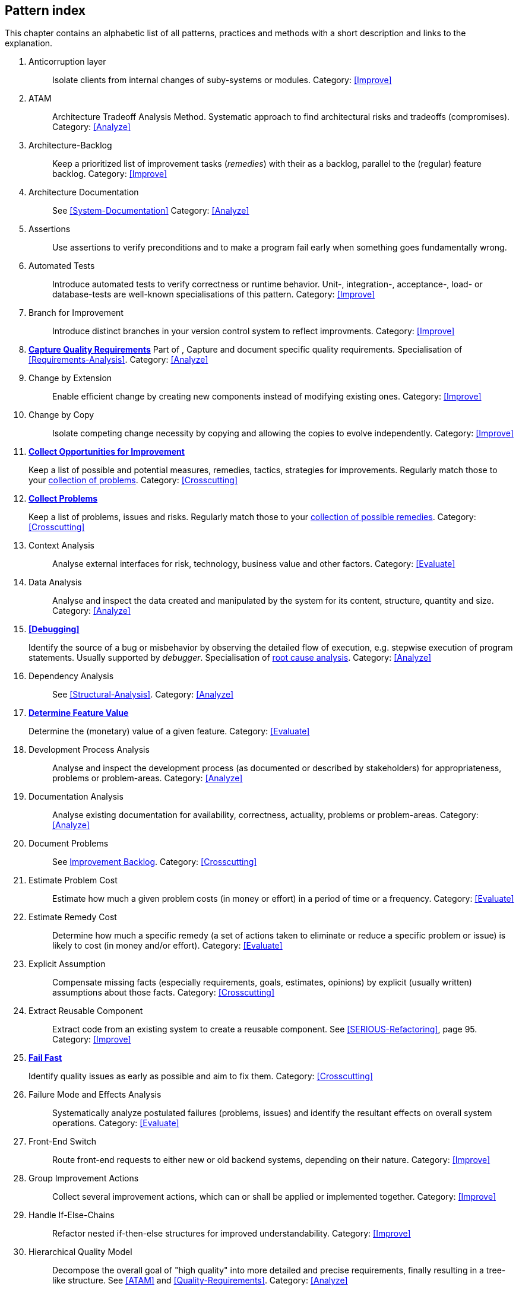 == Pattern index

This chapter contains an alphabetic list of all patterns, practices and methods with a
short description and links to the explanation.

. [[Anticorruption-Layer]]
Anticorruption layer:: Isolate clients from internal changes of suby-systems or modules.
Category: <<Improve>>
+

. [[ATAM]]
ATAM:: Architecture Tradeoff Analysis Method. Systematic approach to find architectural risks and tradeoffs (compromises). Category: <<Analyze>>

. [[Architecture-Backlog]]
Architecture-Backlog:: Keep a prioritized list of improvement tasks (_remedies_) with their
as a backlog, parallel to the (regular) feature backlog. 
Category: <<Improve>>
// TODO: This is not quite in line with the ideas Gernot sketched out about
// having a shared document containing issues and improvement tasks. This shold
// be addressed somehow IMHO -MM 2014-03-16
+

. [[Architecture-Documentation]]
Architecture Documentation:: See <<System-Documentation>>
Category: <<Analyze>>
+

. [[Assertions]]
Assertions:: Use assertions to verify preconditions and to make a program fail early when something goes fundamentally wrong.


. [[Automated-Tests]]
Automated Tests:: Introduce automated tests to verify correctness or runtime behavior. Unit-, integration-, acceptance-, load- or database-tests are well-known specialisations of this pattern.
Category: <<Improve>>
+


. [[Branch-for-Improvement]]
Branch for Improvement:: Introduce distinct branches in your version control system to reflect improvments.
Category: <<Improve>>
+

. *<<Capture-Quality-Requirements, Capture Quality Requirements>>*
Part of [[ATAM]], Capture and document specific quality requirements. Specialisation of <<Requirements-Analysis>>. 
Category: <<Analyze>>
+

. [[Change-by-Extension]]
Change by Extension:: Enable efficient change by creating new components instead of modifying existing ones.
Category: <<Improve>>
+

. [[Change-by-Copy]]
Change by Copy:: Isolate competing change necessity by copying and allowing the copies to evolve independently.
Category: <<Improve>>
+


. *<<collect-opportunities-for-improvement, Collect Opportunities for Improvement>>*
+
Keep a list of possible and potential measures, remedies, tactics, strategies for improvements. Regularly match those to your <<collect-problems, collection of problems>>.
Category: <<Crosscutting>>
+

. *<<collect-problems, Collect Problems>>*
+
Keep a list of problems, issues and risks. Regularly match those to your <<collect-opportunities-for-improvement, collection of possible remedies>>.
Category: <<Crosscutting>> 

. [[Context-Analysis]]
Context Analysis:: Analyse external interfaces for risk, technology, business value and other factors.
Category: <<Evaluate>>
+

. [[Data-Analysis]]
Data Analysis:: Analyse and inspect the data created and manipulated by the system for its content, structure, quantity and size.
Category: <<Analyze>>
+ 


. *<<Debugging>>*
+
Identify the source of a bug or misbehavior by observing the
detailed flow of execution, e.g. stepwise execution of program statements. Usually supported by _debugger_. Specialisation of <<pattern-root-cause-analysis, root cause analysis>>.
Category: <<Analyze>>
+

. [[Dependency-Analysis]]
Dependency Analysis:: See <<Structural-Analysis>>.
Category: <<Analyze>>
+

. *<<Determine-Feature-Value, Determine Feature Value>>*
+ 
Determine the (monetary) value of a given feature. 
Category: <<Evaluate>>
+

. [[Development-Process-Analysis]]
Development Process Analysis:: Analyse and inspect the development process (as documented or described by stakeholders) for appropriateness, problems or problem-areas.
Category: <<Analyze>>
+

. [[Documentation-Analysis]]
Documentation Analysis:: Analyse existing documentation for availability, correctness, actuality, problems or problem-areas. 
Category: <<Analyze>>
+


. [[Document-Problems]] 
Document Problems:: See <<improvement-backlog, Improvement Backlog>>.
Category: <<Crosscutting>>
+


. [[Estimate-Problem-Cost]]
Estimate Problem Cost:: Estimate how much a given problem costs (in money or effort) in a period of time or a frequency. 
Category: <<Evaluate>>
+

. [[Estimate-Remedy-Cost]]
Estimate Remedy Cost:: Determine how much a specific remedy (a set of actions taken to eliminate or reduce a specific problem or issue) is likely to cost (in money and/or effort).
Category: <<Evaluate>>
+

. [[Explicit-Assumption]]
Explicit Assumption:: Compensate missing facts (especially requirements, goals, estimates, opinions) by explicit (usually written) assumptions about those facts.
Category: <<Crosscutting>>
+

. [[Extract-Reusable-Component]]
Extract Reusable Component:: Extract code from an existing system to create a reusable component. See <<SERIOUS-Refactoring>>, page 95.
Category: <<Improve>>
+

. *<<fail-fast, Fail Fast>>*
+
Identify quality issues as early as possible and aim to fix them.
Category: <<Crosscutting>>
+

. [[Failure-Mode-and-Effects-Analysis]]
Failure Mode and Effects Analysis:: Systematically analyze postulated failures (problems, issues) and identify the resultant effects on overall system operations. 
Category: <<Evaluate>>
+

. [[Front-End-Switch]]
Front-End Switch:: Route front-end requests to either new or old backend systems, depending on their nature.
Category: <<Improve>>
+

. [[Group-Improvement-Actions]]
Group Improvement Actions:: Collect several improvement actions, which can or shall be applied or implemented together.
Category: <<Improve>>
+

. [[Handle-If-Else-Chains]]
Handle If-Else-Chains::
Refactor nested if-then-else structures for improved understandability.
Category: <<Improve>>
+

. [[Hierarchical-Quality-Model]]
Hierarchical Quality Model:: Decompose the overall goal of "high quality" into more detailed and precise requirements, finally resulting in a tree-like structure. See <<ATAM>> and <<Quality-Requirements>>.
Category: <<Analyze>>
+

. [[Impact-Analysis]]
Impact Analysis:: Determine what impact (in code, concepts and the organization) a specific action (e.g. refactoring) will or might have.
Category: <<Evaluate>>
+

. [[Impact-Mapping]]
Impact Mapping:: Adjicz
Category: <<Analyze>>
+

. [[Improve-Code-Layout]]
Improve Code Layout:: Making code easier to read results in better understandability.
Category: <<Improve>>
+

. *<<improvement-backlog, Improvement-Backlog>>*
+ 
Keep a backlog of possible improvements, remedies, tactics or strategies.
Category: <<Crosscutting>>
+


. [[Instrument-System]]
Instrument-System:: Instrument either the executable or the source code to make 
<<Explicit-Assumption, assumtions explicit>> and expand on <<runtime analysis>> and 
<<runtime artifact analysis>>. 
Category: <<Analyze>>
+

. *<<interface-segregation-principle, Interface Segregation>>*
+
Reduce coupling between clients and service provider .
Category: <<Improve>>
+


. *<<Introduce-Boy-Scout-Rule>>*
+
Establish a policy to perform certain structural
implrovements each time an artifact (sourcecode, configuration, documents etc.)
is changed. Usable in situations where a <<Refactoring-Plan>> is not feasible or in
addition to such a plan.
Category: <<Improve>>
+

. [[Isolate-Changes]]
Isolate Changes:: Introduce interfaces and intra-system borders, so that changes cannot propagate to other areas.
Category: <<Improve>>
+

. [[Issue-Tracker-Analysis]]
Issue Tracker Analysis:: Analyse entries from issue-tracker to identify critical areas, components or stakeholders. 
Category: <<Analyze>>
+

. [[Keep-Data-Toss-Code]]
Keep-Data, Toss-Code:: A strategy to improve systems, keeping the data created with the (old) systems as foundation for a new one. Also described as <<Keller-Migration, Bridge-to-the-New-Town>> (by Wolfgang Keller). This is the opposite of <<Never-Change-Running-System>>
Category: <<Improve>>
+

. [[Limit-Feature-by-Client]]
Limit Feature by Client:: Support different feature sets for different clients, fade out legacy versions based on usage.
Category: <<Improve>>
+

. [[Migrate-Data]]
Migrate Data:: Transform existing data from one structure or representation into another by keeping its original intent or semantic intact.
Category: <<Improve>>
+

. [[Mikado-Method]]
Mikado-Method:: Coordinated <<refactoring>> effort, described in the <<Mikado, Mikado-book>>.
Category: <<Improve>>


. [[Natural-Death]]
Natural Death:: Keep old system running and only retire it once all objects contained reach end of life according to their life cycle. 
Category: <<Improve>>
+

. [[Never-Rewrite-Running-System]]
Never Rewrite Running System:: Joel Spolsky arguments, <<Spolsky-NeverRewrite, never to rewrite a system from scratch>>, as you will likely make many new mistake and won't generate much added value.
Category: <<Improve>>
+

. [[Organizational-Analysis]]
Organizational Analysis:: Analyse and inspect organization(s) responsible for the system.
Category: <<Analyze>>
+

. [[Outside-in-Interfaces]]
Outside-in Interfaces:: Modularize system in line with external, modular interfaces.
Category: <<Improve>>
+

. [[Performance-Analysis]]
Performance Analysis::
Category: <<Analyze>>
+

. [[Pre-Interview-Questionnaire]]
Pre-Interview-Questionnaire:: Prior to interviewing stakeholders, present them with a written questionnaire, so they can reflect in advance. A specialisation of <<Questionnaire>>.
Category: <<Analyze>>
+

. [[Profiling]]
Profiling:: Measure resource consumption of a system during its operation.
Category: <<Analyze>>
+

. *<<Qualitative-Analysis, Qualitative Analysis>>*
Qualitative Analysis:: See <<Quality-Requirements>>
Category: <<Analyze>>
+

. [[Quality-Driven-Software-Architecture]]
Quality Driven Software Architecture (QDSA):: Derive (technical, structural or process-related) decisions based upon detailed quality requirements. QDSA requires <<Capture-Quality-Requirements, explicit quality requirements>>. See <<Quality-Function-Deployment>>.
Category: <<Improve>>
+

. [[Quality-Function-Deployment]]
Quality Function Deployment:: (QFD) Systematically translate customer requirements into technical requirements for  system development and maintenance. See <<Quality-Driven-Software-Architecture>>.
+

. [[Quantitative-Analysis]]
Quantitative Analysis:: Measure artifacts or processes within the system, e.g. source code. For example, see <<Static-Analysis>>.
Category: <<Analyze>>
+

. [[Questionnaire]]
Questionnaire:: Written collection of questions presented to stakeholders. Can be addendum, preparation or replacement of <<Stakeholde Interview>>
Category: <<Analyze>>
+

. [[Refactoring]]
Refactoring:: Source code transformation that does not change functionality of system. See <<Fowler-Refactoring>>.
Category: <<Improve>>
+

. [[Refactoring-Plan]]
Refactoring Plan:: The route of refactoring, as discussed within the development team. This plan should always be visible to every team member.
Category: <<Improve>>
+

. [[Requirements-Analysis]]
Requirements Analysis:: Analyze (current) requirements: required features and required constraints
Category: <<Analyze>>
+

. [[Remove-Nested-Control-Structures]]
Remove Nested Control Structures:: Re-structure code so that deeply nested or complicated control structures are replaced by semantically identical versions. Special case of <<Refactoring>>, similar to <<Untangle-Code>>.
Category: <<Improve>>
+

. [[Root-Cause-Analysis]]
Root-Cause Analysis:: _Find the evil at the bottom_: Explicitely differentiate between symptom and cause: Identify root causes of symptoms, problems or issues. See <<pattern-root-cause-analysis, detailed description>>
Category: <<Evaluate>>
+

. [[Runtime-Analysis]]
Runtime Analysis:: See <<Profiling>>, <<Performance-Analysis>>
Category: <<Analyze>>
+

. [[Runtime-Artifact-Analysis]]
Runtime-Artifact Analysis:: (aka Log-Analysis, Trace-Analysis, Protocol-Analysis) Inspect artifacts created at runtime (e.g. logfiles, protocolls, system-traces) for information about problems, root-causes or system behavior.
Category: <<Analyze>>
// TODO: perhaps Log-Anasysis deserves a separate entry? Especially in security
// sensitiv environments? MM 2014-03-16 
+

. [[Sample-For-Improvement]]
Sample for Improvement:: Provide concrete code example for typical improvement situations, so that developers can improve existing code easily.
Category: <<Improve>>
+

. [[Schedule-Work]]
Schedule Work:: Schedule refactoring or improvement work, so that all (business and technical) stakeholders know about them. 
Category: <<Improve>>
+

. [[Separate-Cause-From-Effect]]
Separate Cause from Effect:: See <<Root-Cause-Analysis>>
Category: <<Evaluate>>
+

. *<<Software-Archeology>>*
+
Understand software by analysing its source code, usually in absence of other documentation or knowledge sources.  
Category: <<Evaluate>>
+

. [[Stakeholder-Analysis]]
Stakeholder Analysis::
Category: <<Analyze>>
+

. [[Stakeholder-Interview]]
Stakeholder Interview:: 
Category: <<Analyze>>
+

. [[Stakeholder-Specific-Communication]]
Stakeholder Specific Communication:: Communicate with stakeholders by actively applying their specific or favored terminology and/or communication channels.
+


. *<<Static-Code-Analysis>>*
+
Analyse source code to identivy building blocks and their dependencies, determine complexity, coupling, cohesion and other structural properties.
Category: <<Analyze>>
+

. [[Structural-Analysis]]
Structural (Code) Analysis:: Analyze the static structure (aka building block structure) of the code, e.g. package or module dependencies. Part of the more general <<Static-Code-Analysis>>. 
Category: <<Analyze>>
+

. [[System-Documentation]]
System Documentation:: Document relevant structures, concepts, decisions, interfaces etc. of the system to increase. See <<arc42>>. 
Category: <<Analyze>>
+

. [[Take-What-They-Mean]]
Take What They Mean, Not What They Say:: Natural language has the risk, that semantics on the senders' side differs from semantics of the receiver: People simply misunderstand each other because _meaning_ of words differ between people. Pattern provided by Phillip Ghadir (who is too humble to claim this discovery)
Category: <<Analyze>>
+

. [[Toggle-Feature]]
Toggle Feature:: Simultaneously support evolved, competing or conlicting features at runtime by toggling feature flags.
Category: <<Improve>>
+

. [[Untangle-Code]]
Untangle Code:: Remove unneccessary complications in code, e.g. nested structures, dependencies, dead-code, duplicate-code etc. See <<Remove-Nested-Control-Structures>>. Special case of <<Refactoring>>.
Category: <<Improve>>
+


. [[Use-Case-Cluster]]
Use-Case Cluster:: Understand system functionality by grouping functionality into clusters to reduce complexity.
Category: <<Analyze>>
+

. *<<Use-Invariants-To-Kill-Zombies>>*
+
Use Invariants to make sure that you can
kill Zombies safely. If code seems to be ``dead'' -- meaning that it
supposedly isn't called anymore -- but no one dares to remove it from the
codebase, the introduction of invariants can provide reliable feedback on
whether it is safe to remove the code or not. 
+

. *<<View-Based-Understanding>>*
+
Create architectural views (mainly building block view) to understand and communicate code structure.
Category: <<Analyze>>

